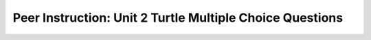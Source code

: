 Peer Instruction: Unit 2 Turtle Multiple Choice Questions
==========================================================

.. mchoice:: bs-objectsandclasses-02-19
    :author: Beth Simon
    :practice: T
    :answer_a: Type, method/message name, parameter list
    :answer_b: Class, method/message name, parameter list
    :answer_c: Object, method/message name, parameter list
    :correct: c
    :feedback_a: Incorrect! Turtle is a "type" (similar to int or double types) but turtle1 is an object. An object is an instance of a class. In this case, turtle1 is an instance of the Turtle class.
    :feedback_b: Incorrect! Turtle is the specific class "type" that turtle1 is. turtle1 itself is an object. An object is an instance of a class. In this case, turtle1 is an instance of the Turtle class.
    :feedback_c: Correct! turtle1 is a Turtle object. An object is an instance of a class. In this case, turtle1 is an instance of the Turtle class.

    What are the components of the second line of code?

    .. code-block:: java

        Turtle turtle1 = new Turtle();
        turtle1.turn(-45);

.. mchoice:: bs-methods-03-07
    :author: Beth Simon
    :practice: T
    :answer_a: Nothing is incorrect
    :answer_b: Return type is wrong
    :answer_c: Parameter is used incorrectly
    :answer_d: turnLeft should be turnRight
    :answer_e: Use of turtle1 is incorrect
    :correct: b, c, e
    :feedback_a: Incorrect! There are multiple places where the code is incorrect.
    :feedback_b: Correct! This is a method of the Turtle class. It should have a return type of void. It doesn’t produce a number – it causes an action to happen.
    :feedback_c: Correct! The bethsSquare parameter "size" is not used in the method. Perhaps it could replace the "100" in the method calls (ex. turtle1.forward(size)).
    :feedback_d: Incorrect! Although it is true that you could use turnRight instead of turnLeft, this is not necessarily an incorrect aspect of the code because turnLeft still produces the expected response.
    :feedback_e: Correct! Because this is a method of the turtle class, it is callable by any turtle object. Whichever turtle calls it is the turtle that should be controlled (turned, moved forward). The object ``this`` can be used instead of ``turtle1`` to refer to the object performing the method.

    Why is this code incorrect? Assume this method is a method of the Turtle class (There are multiple correct answers)

    .. code-block:: java

        public bethsSquare(int size) {
            turtle1.turnLeft();
            turtle1.forward(100);
            turtle1.turnLeft();
            turtle1.forward(100);
            turtle1.turnLeft();
            turtle1.forward(100);
            turtle1.turnLeft();
            turtle1.forward(100);
        }

.. mchoice:: bs-methods-03-10
   :author: Beth Simon
   :practice: T

   What’s the right way to call the bethsSquare method to draw a square (void method that takes one parameter)?

   -
       ::

         World w = new World();
         Turtle t = new Turtle(10,10, w);
         t = bethsSquare(50);

       -   Incorrect! bethsSquare is a void method, and it doesn't return anything, so t should not equal bethsSquare(50).

   -
       ::

         World w = new World();
         Turtle t = new Turtle(10,10, w);
         t.bethsSquare();

       -   Incorrect! bethsSquare has a parameter which is not accounted for.

   -
       ::

         World w = new World();
         Turtle t = new Turtle(10,10, w);
         t.bethssquare();

       - Incorrect! bethsSquare has a parameter which is not accounted for, and the method call is spelled with a lowercase 's' instead of an uppercase 's.'

   -
       ::

         World w = new World();
         Turtle t = new Turtle(10,10, w);
         t = bethssquare(50);

       - Incorrect! bethsSquare is a void method, and it doesn't return anything, so t should not equal bethsSquare(50). Additionally, the method call is spelled with a lowercase 's' instead of an uppercase 's.'

   -   None of the above

       + Correct! The correct "call" to the method to draw a square would be t.bethSquare(50), accounting for the fact that that the method is void, the correct spelling of the method, and the parameter.

.. mchoice:: bs-methods-03-17
    :author: Beth Simon
    :practice: T
    :answer_a: main, main, Picture, String
    :answer_b: void, void, Picture, String
    :answer_c: Turtle, Turtle, Picture, String
    :answer_d: void, void, String, Picture
    :answer_e: None of the above
    :correct: e
    :feedback_a: Incorrect! In the Turtle class, turnLeft returns void. getName returns a String. The pickAFile method returns the name of the file, a String. new Picture() calls the constructor to make a new Picture object, so it returns an object of type Picture.
    :feedback_b: Inorrect! In the Turtle class, getName returns a String. The pickAFile method returns the name of the file, a String. new Picture() calls the constructor to make a new Picture object, so it returns an object of type Picture.
    :feedback_c: Incorrect! In the Turtle class, turnLeft returns void. getName returns a String. The pickAFile method returns the name of the file, a String. new Picture() calls the constructor to make a new Picture object, so it returns an object of type Picture.
    :feedback_d: getName returns a String rather than void.
    :feedback_e: Correct! In the Turtle class, turnLeft returns void. getName returns a String. The pickAFile method returns the name of the file, a String. new Picture() calls the constructor to make a new Picture object, so it returns an object of type Picture.


    What types are returned by these method calls?

    .. code-block:: java

         // 1)
         turtle1.turnLeft();
         // 2)
         turtle1.getName();
         // 3)
         FileChooser.pickAFile();
         // 4)
         new Picture();
